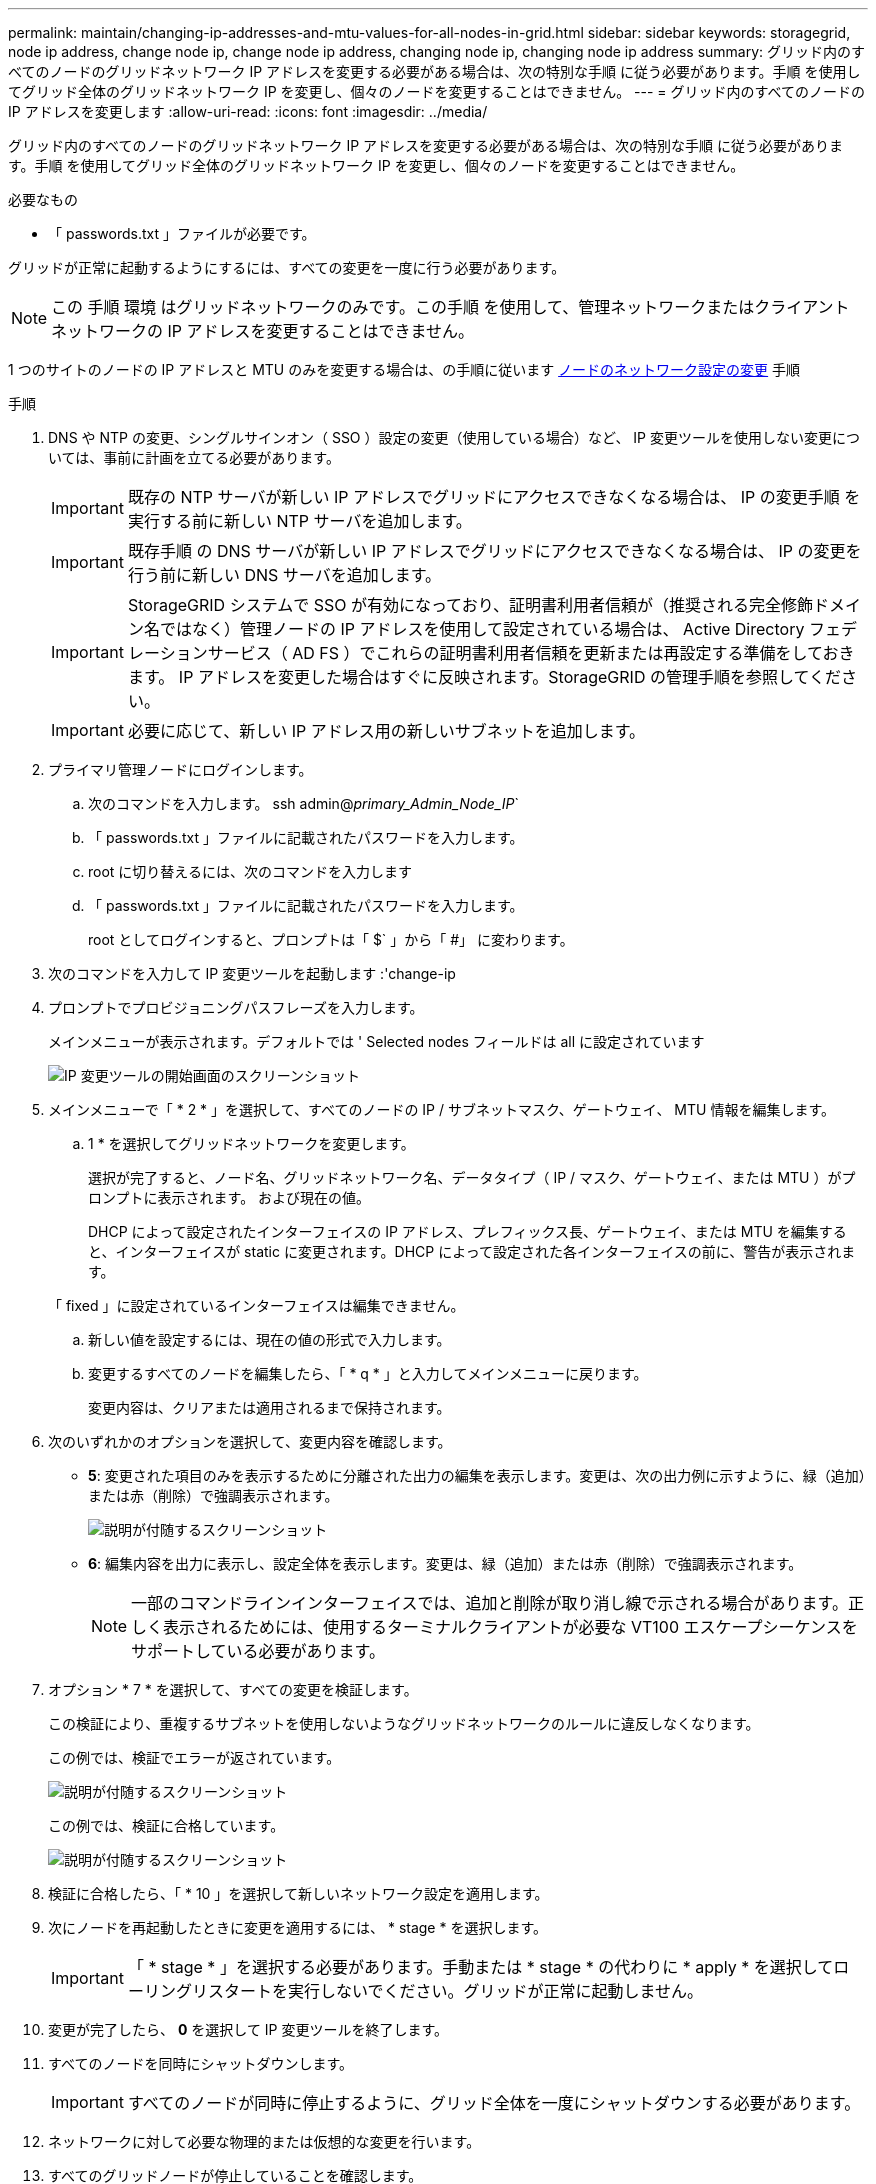 ---
permalink: maintain/changing-ip-addresses-and-mtu-values-for-all-nodes-in-grid.html 
sidebar: sidebar 
keywords: storagegrid, node ip address, change node ip, change node ip address, changing node ip, changing node ip address 
summary: グリッド内のすべてのノードのグリッドネットワーク IP アドレスを変更する必要がある場合は、次の特別な手順 に従う必要があります。手順 を使用してグリッド全体のグリッドネットワーク IP を変更し、個々のノードを変更することはできません。 
---
= グリッド内のすべてのノードの IP アドレスを変更します
:allow-uri-read: 
:icons: font
:imagesdir: ../media/


[role="lead"]
グリッド内のすべてのノードのグリッドネットワーク IP アドレスを変更する必要がある場合は、次の特別な手順 に従う必要があります。手順 を使用してグリッド全体のグリッドネットワーク IP を変更し、個々のノードを変更することはできません。

.必要なもの
* 「 passwords.txt 」ファイルが必要です。


グリッドが正常に起動するようにするには、すべての変更を一度に行う必要があります。


NOTE: この 手順 環境 はグリッドネットワークのみです。この手順 を使用して、管理ネットワークまたはクライアントネットワークの IP アドレスを変更することはできません。

1 つのサイトのノードの IP アドレスと MTU のみを変更する場合は、の手順に従います xref:changing-nodes-network-configuration.adoc[ノードのネットワーク設定の変更] 手順

.手順
. DNS や NTP の変更、シングルサインオン（ SSO ）設定の変更（使用している場合）など、 IP 変更ツールを使用しない変更については、事前に計画を立てる必要があります。
+

IMPORTANT: 既存の NTP サーバが新しい IP アドレスでグリッドにアクセスできなくなる場合は、 IP の変更手順 を実行する前に新しい NTP サーバを追加します。

+

IMPORTANT: 既存手順 の DNS サーバが新しい IP アドレスでグリッドにアクセスできなくなる場合は、 IP の変更を行う前に新しい DNS サーバを追加します。

+

IMPORTANT: StorageGRID システムで SSO が有効になっており、証明書利用者信頼が（推奨される完全修飾ドメイン名ではなく）管理ノードの IP アドレスを使用して設定されている場合は、 Active Directory フェデレーションサービス（ AD FS ）でこれらの証明書利用者信頼を更新または再設定する準備をしておきます。 IP アドレスを変更した場合はすぐに反映されます。StorageGRID の管理手順を参照してください。

+

IMPORTANT: 必要に応じて、新しい IP アドレス用の新しいサブネットを追加します。

. プライマリ管理ノードにログインします。
+
.. 次のコマンドを入力します。 ssh admin@_primary_Admin_Node_IP_`
.. 「 passwords.txt 」ファイルに記載されたパスワードを入力します。
.. root に切り替えるには、次のコマンドを入力します
.. 「 passwords.txt 」ファイルに記載されたパスワードを入力します。
+
root としてログインすると、プロンプトは「 $` 」から「 #」 に変わります。



. 次のコマンドを入力して IP 変更ツールを起動します :'change-ip
. プロンプトでプロビジョニングパスフレーズを入力します。
+
メインメニューが表示されます。デフォルトでは ' Selected nodes フィールドは all に設定されています

+
image::../media/change_ip_tool_main_menu.png[IP 変更ツールの開始画面のスクリーンショット]

. メインメニューで「 * 2 * 」を選択して、すべてのノードの IP / サブネットマスク、ゲートウェイ、 MTU 情報を編集します。
+
.. 1 * を選択してグリッドネットワークを変更します。
+
選択が完了すると、ノード名、グリッドネットワーク名、データタイプ（ IP / マスク、ゲートウェイ、または MTU ）がプロンプトに表示されます。 および現在の値。

+
DHCP によって設定されたインターフェイスの IP アドレス、プレフィックス長、ゲートウェイ、または MTU を編集すると、インターフェイスが static に変更されます。DHCP によって設定された各インターフェイスの前に、警告が表示されます。

+
「 fixed 」に設定されているインターフェイスは編集できません。

.. 新しい値を設定するには、現在の値の形式で入力します。
.. 変更するすべてのノードを編集したら、「 * q * 」と入力してメインメニューに戻ります。
+
変更内容は、クリアまたは適用されるまで保持されます。



. 次のいずれかのオプションを選択して、変更内容を確認します。
+
** *5*: 変更された項目のみを表示するために分離された出力の編集を表示します。変更は、次の出力例に示すように、緑（追加）または赤（削除）で強調表示されます。
+
image::../media/change_ip_tool_edit_ip_mask_sample_output.png[説明が付随するスクリーンショット]

** *6*: 編集内容を出力に表示し、設定全体を表示します。変更は、緑（追加）または赤（削除）で強調表示されます。
+

NOTE: 一部のコマンドラインインターフェイスでは、追加と削除が取り消し線で示される場合があります。正しく表示されるためには、使用するターミナルクライアントが必要な VT100 エスケープシーケンスをサポートしている必要があります。





. オプション * 7 * を選択して、すべての変更を検証します。
+
この検証により、重複するサブネットを使用しないようなグリッドネットワークのルールに違反しなくなります。

+
この例では、検証でエラーが返されています。

+
image::../media/change_ip_tool_validate_sample_error_messages.gif[説明が付随するスクリーンショット]

+
この例では、検証に合格しています。

+
image::../media/change_ip_tool_validate_sample_passed_messages.gif[説明が付随するスクリーンショット]

. 検証に合格したら、「 * 10 」を選択して新しいネットワーク設定を適用します。
. 次にノードを再起動したときに変更を適用するには、 * stage * を選択します。
+

IMPORTANT: 「 * stage * 」を選択する必要があります。手動または * stage * の代わりに * apply * を選択してローリングリスタートを実行しないでください。グリッドが正常に起動しません。

. 変更が完了したら、 *0* を選択して IP 変更ツールを終了します。
. すべてのノードを同時にシャットダウンします。
+

IMPORTANT: すべてのノードが同時に停止するように、グリッド全体を一度にシャットダウンする必要があります。

. ネットワークに対して必要な物理的または仮想的な変更を行います。
. すべてのグリッドノードが停止していることを確認します。
. すべてのノードの電源をオンにします。
. グリッドが正常に起動したら、次の手順を実行します
+
.. 新しい NTP サーバを追加した場合は、古い NTP サーバの値を削除します。
.. 新しい DNS サーバを追加した場合は、古い DNS サーバの値を削除します。


. Grid Manager から新しいリカバリパッケージをダウンロードします。
+
.. [* maintenance * （メンテナンス） ] > [* System * （システム * ） ] > [* Recovery packツケ （リカバリパッケージ * ）
.. プロビジョニングパスフレーズを入力します。




xref:../admin/index.adoc[StorageGRID の管理]

xref:adding-to-or-changing-subnet-lists-on-grid-network.adoc[グリッドネットワークのサブネットリストに対する追加または変更]

xref:shutting-down-grid-node.adoc[グリッドノードをシャットダウンします]
